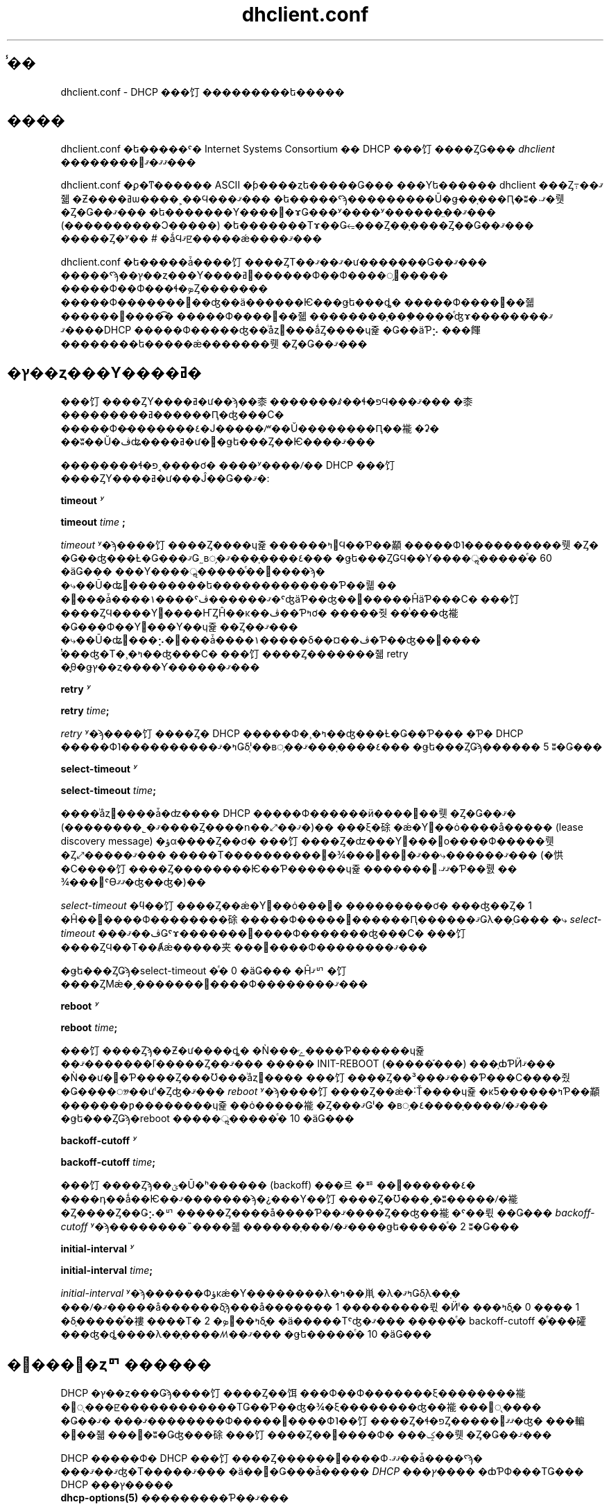 .\"	$NetBSD: dhclient.conf.5,v 1.2.6.1 2024/02/29 11:39:19 martin Exp $
.\"
.\"	Id: dhclient.conf.5,v 1.4 2009/11/24 02:06:56 sar Exp 
.\"
.\" Copyright (C) 2004-2022 Internet Systems Consortium, Inc. ("ISC")
.\" Copyright (c) 1996-2003 by Internet Software Consortium
.\"
.\" Permission to use, copy, modify, and distribute this software for any
.\" purpose with or without fee is hereby granted, provided that the above
.\" copyright notice and this permission notice appear in all copies.
.\"
.\" THE SOFTWARE IS PROVIDED "AS IS" AND ISC DISCLAIMS ALL WARRANTIES
.\" WITH REGARD TO THIS SOFTWARE INCLUDING ALL IMPLIED WARRANTIES OF
.\" MERCHANTABILITY AND FITNESS.  IN NO EVENT SHALL ISC BE LIABLE FOR
.\" ANY SPECIAL, DIRECT, INDIRECT, OR CONSEQUENTIAL DAMAGES OR ANY DAMAGES
.\" WHATSOEVER RESULTING FROM LOSS OF USE, DATA OR PROFITS, WHETHER IN AN
.\" ACTION OF CONTRACT, NEGLIGENCE OR OTHER TORTIOUS ACTION, ARISING OUT
.\" OF OR IN CONNECTION WITH THE USE OR PERFORMANCE OF THIS SOFTWARE.
.\"
.\"   Internet Systems Consortium, Inc.
.\"   PO Box 360
.\"   Newmarket, NH 03857 USA
.\"   <info@isc.org>
.\"   https://www.isc.org/
.\"
.\" %FreeBSD: src/contrib/isc-dhcp/client/dhclient.conf.5,v 1.7.2.1 2002/04/11 10:16:46 murray Exp %
.\" $FreeBSD: doc/ja_JP.eucJP/man/man5/dhclient.conf.5,v 1.6 2002/05/03 03:23:30 horikawa Exp $
.\" WORD: lease		�꡼��(���ɥ쥹����Ϳ)[dhclient.conf.5]
.\" WORD: lease discovery request	�꡼��ȯ���׵�[dhclient.conf.5]
.\" WORD: offer		(�꡼���󶡤�)�����С��󶡿�����[dhclient.conf.5]
.TH dhclient.conf 5
.SH ̾��
dhclient.conf - DHCP ���饤���������ե�����
.SH ����
dhclient.conf �ե�����ˤ�
Internet Systems Consortium �� DHCP ���饤����ȤǤ���
.IR dhclient
��������󤬴ޤޤ�ޤ���
.PP
dhclient.conf �ϼ�ͳ������ ASCII �ƥ����ȥե�����Ǥ���
���Υե������ dhclient ���Ȥ߹��ޤ줿�Ƶ����ߥѡ����˲��Ϥ���ޤ���
�ե�����ˤϡ���������Ū�ǥ��֤���Ԥ�;ʬ�˴ޤ�뤳�Ȥ�Ǥ��ޤ���
�ե�������Υ�����ɤǤ���ʸ����ʸ������̤��ޤ���
(����������Ͻ�����) �ե�������Τɤ��Ǥ⥳���Ȥ��֤����Ȥ��Ǥ��ޤ���
�����Ȥ�ʸ�� # �ǻϤޤꡢ�����ǽ����ޤ���
.PP
dhclient.conf �ե�����ǡ����饤����ȤΤ��ޤ��ޤ�ư�������Ǥ��ޤ���
�����ˤϡ��ץ��ȥ���Υ����ߥ󥰡������Ф��Ф����׵᤹�����
�����Ф��Ф���ɬ�ܤȤ�������
�����Ф�������󶡤��ʤ��ä������Ѥ���ǥե���ȡ�
�����Ф����󶡤��줿������񤭤����͡�
�����Ф����󶡤��줿��������֤���֤����ͤʤɤ�����ޤ���
�ޤ���DHCP �����Ф�����ʤ��ͥåȥ���ǻȤ����ɥ쥹�Ǥ��äƤ⡢
���餫��������ե�����ǽ�������뤳�Ȥ�Ǥ��ޤ���
.SH �ץ��ȥ���Υ����ߥ�
���饤����ȤΥ����ߥ�ư��ϡ��桼�������ꤹ��ɬ�פϤ���ޤ���
�桼���������ߥ������Ԥ�ʤ���С�
�����Ф�̵�������٤�Ϳ�����ꤻ��Ŭ��������Ԥ��褦�ʡ�
��ʬ��Ŭ�ڤʥ����ߥ�ư��ǥե���Ȥ��Ѥ����ޤ���
.PP
��������ɬ�פ˱����ơ�
����ʸ����ꤷ�� DHCP ���饤����ȤΥ����ߥ�ư���Ĵ��Ǥ��ޤ�:
.PP
.B timeout
.I ʸ
.PP
.B timeout
.I time
.B ;
.PP
.I timeout
ʸ�ϡ����饤����Ȥ����ɥ쥹������ߤ򳫻Ϥ��Ƥ��顢
�����Ф˥����������뤳�Ȥ�
�Ǥ��ʤ���Ƚ�Ǥ���ޤǤ˷в᤹�٤����֤���ޤ���
�ǥե���ȤǤϤ��Υ����ॢ�����ͤ� 60 �äǤ���
���Υ����ॢ�����ͤ��᤮����ϡ�
�⤷��Ū�ʥ꡼��������ե�������������Ƥ��뤫��
�꡼���ǡ����١����ˤޤ������ڤ�ˤʤäƤ��ʤ��꡼�����ĤäƤ���С�
���饤����ȤϤ����Υ꡼����ҤȤĤ��ĸ��ڤ��Ƥߤơ�
�����줫��ͭ���ʤ褦�Ǥ���Ф��Υ꡼���Υ��ɥ쥹��Ȥ��ޤ���
�⤷��Ū�ʥ꡼���⡢�꡼���ǡ����١�����δ��¤��ڤ�Ƥ��ʤ��꡼����
ͭ���ʤ�Τ�¸�ߤ��ʤ���С�
���饤����Ȥ�������줿 retry �ֳ֤θ�ǥץ��ȥ����Ƴ������ޤ���
.PP
.B retry
.I ʸ
.PP
 \fBretry \fItime\fR\fB;\fR
.PP
.I retry
ʸ�ϡ����饤����Ȥ� DHCP �����Ф�¸�ߤ��ʤ���Ƚ�Ǥ��Ƥ���
�Ƥ� DHCP �����Ф˥����������ߤ�ޤǤδ֤ˡ��в᤹��٤����֤���ޤ���
�ǥե���ȤǤϡ������ 5 ʬ�Ǥ���
.PP
.B select-timeout
.I ʸ
.PP
 \fBselect-timeout \fItime\fR\fB;\fR
.PP
����ͥåȥ����ǡ�ʣ���� DHCP �����Ф������ӥ����󶡤��뤳�Ȥ�Ǥ��ޤ�
(��������˾�ޤ����Ȥ����ո��⤢��ޤ�)��
���ξ�硢�ǽ�Υ꡼��ȯ����å����� (lease discovery message)
�ؤα����Ȥ��ơ�
���饤����Ȥ�ʣ���Υ꡼���󶡤ο����Ф�����뤳�Ȥ⤢�����ޤ���
�����Τ����������󶡤�¾���󶡤��⹥�ޤ������⤷��ޤ���
(�㤨�С����饤����Ȥ��������Ѥ��Ƥ������ɥ쥹�������󶡤˴ޤޤ�Ƥ��뤬��
¾���󶡤ˤϴޤޤ�ʤ��ʤ�)��
.PP
.I select-timeout
�ϥ��饤����Ȥ��ǽ�Υ꡼��ȯ���׵�
���������ơ�
���ʤ��Ȥ� 1 �Ĥ��󶡿����Ф��������硢
�����Ф�����󶡿������Ԥ������ޤǤλ��֤Ǥ���
�⤷
.I select-timeout
���ڤ��ޤǤˤɤ�������󶡿����Ф�������ʤ���С�
���饤����ȤϤ��Τ��Ⱥǽ�����夹���󶡿����Ф��������ޤ���
.PP
�ǥե���ȤǤϡ�select-timeout �ͤ� 0 �äǤ���
�Ĥޤꥯ�饤����ȤϺǽ�˼�������󶡿����Ф��������ޤ���
.PP
.B reboot
.I ʸ
.PP
 \fBreboot \fItime\fR\fB;\fR
.PP
���饤����Ȥϡ��Ƶ�ư����ȡ�
�Ǹ���ݻ����Ƥ������ɥ쥹��ޤ�������ľ�����Ȥ��ޤ���
����� INIT-REBOOT (�����֡���) ���֤ȸƤӤޤ���
�Ǹ��ư��Ƥ����Ȥ���Ʊ���ͥåȥ����
���饤����Ȥ��ޤ���³���Ƥ���С����줬�Ǥ����ᤤ��ưˡ�Ȥʤ�ޤ���
.I reboot
ʸ�ϡ����饤����Ȥ��ǽ�˸Ť����ɥ쥹�κƼ������ߤƤ��顢
�������ƿ��������ɥ쥹��ȯ�����褦�Ȥ���ޤǤˡ�
�в᤹�٤����֤����ꤷ�ޤ���
�ǥե���ȤǤϡ�reboot �����ॢ�����ͤ� 10 �äǤ���
.PP
.B backoff-cutoff
.I ʸ
.PP
 \fBbackoff-cutoff \fItime\fR\fB;\fR
.PP
���饤����Ȥϡ��ؿ�Ū�ʰ������ (backoff) ���르�ꥺ��򡢤������٤�
����դ��ǻ��Ѥ��ޤ�������ϡ�¿���Υ��饤����Ȥ�Ʊ���˼�ʬ�����ꤷ�褦
�Ȥ����Ȥ��Ǥ⡢�ꥯ�����Ȥ����å����Ƥ��ޤ����Ȥ��ʤ��褦�ˤ��뤿��Ǥ���
.I backoff-cutoff
ʸ�ϡ��������˵����줿������֤���ꤷ�ޤ����ǥե�����ͤ� 2 ʬ�Ǥ���
.PP
.B initial-interval
.I ʸ
.PP
 \fBinitial-interval \fItime\fR\fB;\fR
.PP
.I initial-interval
ʸ�ϡ������Фؤκǽ�Υ��������λ�ߤ��鼡�λ�ߤޤǤδ֤λ��֤�
���ꤷ�ޤ�����å������δֳ֤ϡ���å������� 1 ���������뤿�Ӥˡ�
���ߤδֳ֤� 0 ���� 1 �δ֤�����ͤ�褸����Τ� 2 �ܤ򡢸��ߤδֳ֤�
�ä�����Τˤʤ�ޤ���
�����ͤ� backoff-cutoff �ͤ���礭���ʤ�ȡ����λ��֤����ꤵ��ޤ���
�ǥե�����ͤ� 10 �äǤ���
.SH �꡼���׵�ȥꥯ������
DHCP �ץ��ȥ���Ǥϡ����饤����Ȥ��饵���Ф��Ф�������ξ��������褦
�׵ᤷ���ꡢ������������ΤǤ��Ƥ��ʤ�¾�ξ��������ʤ��褦���׵ᤷ����
�Ǥ��ޤ���
�ޤ��������Ф�����󶡿����Ф˥��饤����Ȥ�ɬ�פȤ�����󤬴ޤޤ�ʤ�
���䡢�󶡤��줿���󤬽�ʬ�Ǥʤ���硢���饤����Ȥ��󶡿����Ф�
���ݤ��뤳�Ȥ�Ǥ��ޤ���
.PP
DHCP �����Ф� DHCP ���饤����Ȥ������󶡿����Ф˴ޤޤ��ǡ����ˤϡ�
���ޤ��ޤʤ�Τ�����ޤ���
�ä��׵�Ǥ���ǡ����� \fIDHCP ���ץ����\fR �ȸƤФ���ΤǤ���
DHCP ���ץ�����
 \fBdhcp-options(5)\fR
���������Ƥ��ޤ���
.PP
.B request
.I ʸ
.PP
 \fBrequest [ \fIoption\fR ] [\fB,\fI ... \fIoption\fR ]\fB;\fR
.PP
request ʸ����ꤹ�뤳�Ȥǡ����饤����Ȥϡ������Ф��Ф�������
���饤����Ȥ˱�������ʤ�С����ꤷ�����ץ������ͤ�����褦
�׵᤹��褦�ˤʤ�ޤ���
request ʸ�ˤϥ��ץ����̾��������ꤷ�����ץ����ѥ�᡼���ϻ��ꤷ�ޤ���
�ǥե���ȤǤ� DHCP ���饤����Ȥ�
subnet-mask, broadcast-address, time-offset, routers,
domain-name, domain-name-servers, host-name
���ץ������׵ᤷ�ޤ���
.PP
���ˤ�äƤ��׵�ꥹ�Ȥ���������ʤ����Ȥ�˾�ޤ������Ȥ⤢��ޤ���
�������뤿��ˤϡ�ñ��˥ѥ�᡼������ꤷ�ʤ� request ʸ��񤤤Ʋ�����:
.PP
.nf
	request;
.fi
.PP
.B require
.I ʸ
.PP
 \fBrequire [ \fIoption\fR ] [\fB,\fI ... \fIoption ]\fB;\fR
.PP
require ʸ�ˤϡ������󶡿����Ф򥯥饤����Ȥ���������뤿���
�����Ф�����٤����ץ�������󤷤ޤ���
��󤵤줿���ץ���󤹤٤Ƥ�ޤޤʤ��󶡿����Ф�̵�뤵��ޤ���
.PP
.B send
.I ʸ
.PP
 \fBsend { [ \fIoption declaration\fR ]
[\fB,\fI ... \fIoption declaration\fR ]\fB}\fR
.PP
send ʸ����ꤹ�뤳�Ȥǡ����饤����Ȥϡ�
���ꤷ�����ץ�������ꤷ���ͤǥ����Ф���������褦�ˤʤ�ޤ���
�����ǻ���Ǥ��륪�ץ����ϡ�
\fBdhcp-options(5)\fR ����������Ƥ��륪�ץ����������٤ƤǤ���
DHCP �ץ��ȥ���Ǿ�������륪�ץ�����
�����˻��ꤹ��٤��ǤϤ���ޤ���â����
\fBrequested-lease-time\fR ���ץ�����ǥե���ȤΥ꡼������ (2 ����)
�ʳ����ͤǻ��ꤹ�뤳�ȤϤǤ��ޤ�������ʸ��Ȥ�¾�ξ��Ȥ������餫��
��Τϡ���ʬ���̤μ���Υ��饤����ȤȤ���̤Ǥ���褦��
����򡢥����Ф��Ф�����������Ǥ���
.SH ưŪ DNS
���ߡ��꡼�����������줿�ݤ� DNS �ι�����Ԥ�����Ρ�
���˸���Ū�ʥ��ݡ��Ȥ����饤����Ȥˤ���ޤ���
����ϥץ��ȥ�����Ū�ʤ�ΤǤ��ꡢ
�����餯���ʤ����פäƤ���褦�ˤ�ư���ޤ���
�⤷�����ʤ��������ˤ⼫ʬ�ΤȤ����� DNS �����Фδ����ԤǤ���Ȥ����ʤ顢
���ξ��˸¤äƤ�ư���ޤ����ȤƤ⤢�ꤽ���ˤʤ����ȤǤ�����
.PP
�����ư����뤿��ˤϡ�DHCP �����Ф����
���ȥ�������������ɬ�פ�����ޤ� (�ܺ٤� \fBdhcpd.conf\fR(5) �򻲾�)��
�ޤ������Τ褦�˥��饤����Ȥ� fqdn ���ץ��������ꤹ��ɬ�פ�����ޤ�:
.PP
.nf
  send fqdn.fqdn "grosse.example.com.";
  send fqdn.encoded on;
  send fqdn.server-update off;
.fi
.PP
\fIfqdn.fqdn\fR ���ץ����� \fBɬ��\fR �����ʥɥᥤ��̾�Ǥʤ���Фʤ�ޤ���
�������륾������Ф��륾����ʸ�� \fBɬ��\fR ������ʤ���Фʤ�ޤ���
\fIfqdn.encoded\fR ���ץ����ϡ����Ѥ��Ƥ��� DHCP �����Фˤ�äƤϡ�
\fIon\fR �� \fIoff\fR �����ꤹ��ɬ�פ����뤫�⤷��ޤ���
.PP
.B no-client-updates
.I ʸ
.PP
 \fBno-client-updates [ \fIflag\fR ] \fB;\fR
.PP
DHCP ���饤����Ȥ�ľ�� DNS �ι�����Ԥ����⡢
DHCP ���饤����ȥ�����ץ� (\fBdhclient-script(8)\fR ����) �����
DNS �ι�����Ԥ��������
(�㤨�С�DHCP ���饤����Ȥ�ľ�ܥ��ݡ��Ȥ��Ƥ��ʤ�
SIG(0) ǧ�ڤ���Ѥ��������)
�ˤϡ�\fBno-client-updates\fR ʸ��Ȥäơ�������Ԥ�ʤ��褦��
���饤����Ȥ˶����뤳�Ȥ��Ǥ��ޤ���
DHCP ���饤����Ȥ��������뤳�Ȥ�˾�ޤʤ����� \fIflag\fR �� \fBtrue\fR �ˤ���
�������뤳�Ȥ�˾����� \fIflag\fR �� \fBfalse\fR �ˤ��뤳�Ȥˤʤ�ޤ���
�ǥե���ȤǤ� DHCP ���饤����Ȥ� DNS �ι�����Ԥ��ޤ���
.PP
.SH ���ץ���󽤾���
���Υ��饤����ȤˤȤäƼºݤˤ�Ŭ�ڤǤʤ�
���ץ����ǡ����������ä��ꡢɬ�פʾ����������ʤ��ä���
������ǡ����ġ������ξ�������Ѳ�ǽ�ʥǥե���Ȥ��ͤ�
���饤�����¦��¸�ߤ����礬����ޤ���
�ޤ������Ѳ�ǽ�ǤϤ��뤬��������ξ�����䤦ɬ�פΤ�������
���饤����Ȥ������Ȥ���⤢��ޤ���
�����������򰷤�����ˡ�
�����Ĥ��Υ��ץ���󽤾��Ҥ����ѤǤ��ޤ���
.PP
.B default
.I ʸ
.PP
 \fBdefault [ \fIoption declaration\fR ] \fB;\fR
.PP
���륪�ץ����ˤĤ��ơ�
�����Ф����󶡤�����ͤ򥯥饤����Ȥ��Ȥ�ʤ���Фʤ�ʤ�����
�⤷�����Ф����ͤ��󶡤���ʤ����
���餫�Υǥե�����ͤ�Ȥ�ɬ�פ������硢
�������ͤ�
.B default
ʸ��������뤳�Ȥ��Ǥ��ޤ���
.PP
.B supersede
.I ʸ
.PP
 \fBsupersede [ \fIoption declaration\fR ] \fB;\fR
.PP
���륪�ץ����ˤĤ��ơ�
�ɤΤ褦���ͤ������Ф����󶡤���Ƥ⡢
��˥�����������ꤵ�줿�ͤ�Ȥ�ʤ���Фʤ�ʤ���硢
�������ͤ�
.B supersede
ʸ��������뤳�Ȥ��Ǥ��ޤ���
.PP
.B prepend
.I ʸ
.PP
 \fBprepend [ \fIoption declaration\fR ] \fB;\fR
.PP
���륪�ץ����ν���ˤĤ��ơ��ޤ��桼�����󶡤����ͤ�Ȥ���
���μ��˥����Ф����󶡤��줿�ͤ�����Ф����Ȥ���硢
�������ͤ�
.B prepend
ʸ��������뤳�Ȥ��Ǥ��ޤ���
.B prepend
ʸ��ʣ�����ͤ��뤳�ȤΤǤ��륪�ץ����ˤΤ��Ѥ��뤳�Ȥ��Ǥ��ޤ���
��������϶���������ΤǤϤ���ޤ��󤬡�
�����̵�뤷����硢�ɤΤ褦�ʵ�ư�ˤʤ뤫��ͽ�ۤǤ��ޤ���
.PP
.B append
.I ʸ
.PP
 \fBappend [ \fIoption declaration\fR ] \fB;\fR
.PP
���륪�ץ����ν���ˤĤ��ơ��ޤ������Ф����󶡤��줿�ͤ�Ȥ���
���μ��˥桼�����󶡤����ͤ�����Ф����Ȥ���硢
�������ͤ�
.B append
ʸ��������뤳�Ȥ��Ǥ��ޤ���
.B append
ʸ��ʣ�����ͤ��뤳�ȤΤǤ��륪�ץ����ˤΤ��Ѥ��뤳�Ȥ��Ǥ��ޤ���
��������϶���������ΤǤϤ���ޤ��󤬡�
�⤷��ȿ�����ͽ���Ǥ��ʤ���̤Ȥʤ�ޤ���
.SH �꡼�����
.PP
.B lease
.I ���
.PP
 \fBlease {\fR \fIlease-declaration\fR [ ... \fIlease-declaration ] \fB}\fR
.PP
������� (\fB�ץ��ȥ���Υ����ߥ�\fR ����) �θ塢DHCP ���饤����Ȥ�
�����ФؤΥ��������������������ˤʤ���Ƚ�Ǥ����礬����ޤ���
���λ����ǡ����饤����Ȥϼ�ʬ�����äƤ��롢�Ť��꡼���Υǡ����١�����
���ơ������ڤ�ˤʤäƤ��ʤ��꡼������Ĵ�١������˵󤬤äƤ���
�롼���� ping ��Ԥäơ����줬���Ѳ�ǽ�ʥ꡼�����ɤ�����Ĵ�٤ޤ���
DHCP �����ӥ��� BOOTP �����ӥ���¸�ߤ��ʤ��ͥåȥ���Τ���ˡ�
1 �İʾ�� \fI����\fR �꡼���򥯥饤���������ե������������Ƥ����ơ�
���饤����Ȥ����ɥ쥹��ưŪ������Ǥ���褦�ˤ��뤳�Ȥ�Ǥ��ޤ���
�����
.B lease
ʸ�ǹԤ��ޤ���
.PP
����: lease ʸ�ϡ�DHCP �����Ф��������ä��꡼����Ͽ���뤿��ˡ�
dhclient.leases �ե�����Ǥ�Ȥ��ޤ���
�ʲ�����������꡼���ѤΥ��󥿥å����ˤ�
dhclient.leases �ե�����ǤΤ�ɬ�פʤ�Τ⤢��ޤ���
���������ʤ�Τˤ��뤿�ᡢ���Τ褦�ʥ��󥿥å����⤳���ǵ��Ҥ��ޤ���
.PP
lease ʸ�ϡ��꡼��������ɡ������̡�1 �İʾ�Υ꡼�����ʸ��
�����̤�³������Τǹ�������ޤ���
�꡼������Ȥ��ơ����Τ�Τ���ǽ�Ǥ�:
.PP
 \fBbootp;\fR
.PP
.B bootp
ʸ�ϡ��꡼���� DHCP �ץ��ȥ���ǤϤʤ���
BOOTP �ץ��ȥ�����Ѥ��Ƽ������줿���Ȥ򼨤��ޤ���
����ʸ�򥯥饤���������ե�����˻��ꤹ��ɬ�פ���������ޤ���
���饤����ȤϤ��ι�ʸ��꡼���ǡ����١����ե�������ǻȤ��ޤ���
.PP
 \fBinterface\fR \fB"\fR\fIstring\fR\fB";\fR
.PP
.B interface
�꡼��ʸ�ϡ����Υ꡼����ͭ���Ȥ��륤�󥿥ե������򼨤��ޤ���
���줬���ꤵ��Ƥ����硢���Υ꡼���ϡ����ꤵ�줿���󥿥ե�����
��ǤΤ߻��Ѥ���ޤ���
�����Ф���꡼���������ä��Ȥ���
���饤����ȤϾ�ˤ��Υ꡼���������ä����󥿥ե������ֹ��Ͽ���ޤ���
dhclient.conf �ե�����ǻ����˥꡼����������Ƥ����硢�׵ᤵ��Ƥʤ�
�ΤǤ��������Υ꡼���ǥ��󥿥ե������⤢�碌�ƻ��ꤷ�ʤ����
�ʤ�ޤ���
.PP
 \fBfixed-address\fR \fIip-address\fR\fB;\fR
.PP
.B fixed-address
ʸ������Υ꡼���� IP ���ɥ쥹����ꤹ��ݤ˻Ȥ��ޤ���
����Ϥ��٤Ƥ� lease ʸ��ɬ�פǤ���
IP ���ɥ쥹�� (12.34.56.78 �Τ褦��) �ɥå��դ� 4 ���ȷ�����
���ꤷ�ʤ���Фʤ�ޤ���
.PP
 \fBfilename "\fR\fIstring\fR\fB";\fR
.PP
.B filename
ʸ�ϻ��Ѥ���֡��ȥե�����̾����ꤷ�ޤ���
�����ɸ��Ū�ʥ��饤��������ꥹ����ץȤǤϻȤ��ޤ��󤬡�
�����δ������������ˤ����˴ޤ�Ƥ���ޤ���
.PP
 \fBserver-name "\fR\fIstring\fR\fB";\fR
.PP
.B server-name
ʸ�ϻ��Ѥ���֡��ȥ�����̾����ꤷ�ޤ���
�����ɸ��Ū�ʥ��饤��������ꥹ����ץȤǤϻȤ��ޤ���
.PP
 \fBoption\fR \fIoption-declaration\fR\fB;\fR
.PP
.B option
ʸ�ϡ������Ф����󶡤���륪�ץ������ͤ���ꤹ��Τ˻Ȥ��ޤ���
���뤤�ϡ�dhclient.conf �ǻ�������꡼�����������Ƥ�����ˤϡ�
���λ�������꡼�����Ȥ���ݤ˥��饤��������ꥹ����ץȤǻ��Ѥ���
�ߤ����ͤ���ꤷ�ޤ���
.PP
 \fBscript "\fIscript-name\fB";\fR
.PP
.B script
ʸ�� dhcp ���饤��������ꥹ����ץȤΥѥ�̾����ꤹ��Τ˻Ȥ��ޤ���
���Υ�����ץȤϡ����ɥ쥹���׵ᤷ���ꡢ�������󶡤��줿���ɥ쥹��
����ꡢ
�꡼����������Ƥ��饤�󥿥ե������κǽ������Ԥä��ꤹ�����ˡ�
dhcp ���饤����Ȥ��ƥ��󥿥ե������ν�������Ԥ��Τ˻Ȥ��ޤ���
�꡼���������Ǥ��ʤ��ä����ˤϡ�
��������꡼����¸�ߤ����硢����������ˤ��Υ�����ץȤ��Ȥ��ޤ���
�ޤ���ͭ���ʥ꡼�����ҤȤĤ������ʤ��ä����Ǥ⡢���Υ�����ץȤϡ�
1 ��ϸƤӽФ���ޤ���
���ܤ����ϡ�
.B dhclient-script(8)
�򻲾Ȥ��Ƥ���������
.PP
 \fBvendor option space "\fIname\fB";\fR
.PP
.B vendor option space
ʸ�ϡ�vendor-encapsulate-options ���ץ��������������硢
���沽�ˤɤΥ��ץ������֤���Ѥ���٤�������ꤹ�뤿��˻��Ѥ���ޤ���
�����Ф���Υ٥�����ץ���������Υ��饹���׵᤹�뤿��ˡ�
\fIdhcp-vendor-identifier\fR ����Ѥ��뤳�Ȥ��Ǥ��ޤ���
�ܺ٤�
.B dhcp-options(5)
�򻲾Ȥ��Ƥ���������
.PP
 \fBmedium "\fImedia setup\fB";\fR
.PP
.B medium
ʸ�ϡ���³����Ƥ���ͥåȥ���Υ����פ�ͥåȥ�����󥿥ե�������
��ưŪ��Ƚ�ǤǤ��ʤ��褦�ʥ����ƥ�ǻȤ����Ȥ��Ǥ��ޤ���
ʸ���� media setup �ϥ����ƥ��¸�Υѥ�᡼���ǡ�
���󥿥ե�����������κݤ� dhcp ���饤��������ꥹ����ץȤ��Ϥ���ޤ���
Unix ����� Unix ���Υ����ƥ�Ǥϡ�
���ΰ����ϥ��󥿥ե����������ꤹ��Ȥ��� ifconfig ���ޥ�ɥ饤���
�Ϥ���ޤ���
.PP
�꡼�������뤿��˥��󥿥ե����������ꤹ��
�ݤˡ�dhcp ���饤����Ȥ���ǥ��������� (
.B media
ʸ�򻲾�) ����Ѥ����硢dhcp ���饤����Ȥϡ����Υѥ�᡼����
��ưŪ��������ޤ����ͥåȥ�����󥿥ե���������ǥ��������פ�
�����ɬ�פȤ������ (������˸¤�)������ʸ���������꡼����
���Ѥ��ʤ���Фʤ�ޤ���
.PP
 \fBrenew\fR \fIdate\fB;\fR
.PP
 \fBrebind\fR \fIdate\fB;\fR
.PP
 \fBexpire\fR \fIdate\fB;\fR
.PP
\fBrenew\fR ʸ�ϡ����߻�����Υ꡼���򹹿� (renew) ���뤿��ˡ�
dhcp ���饤����Ȥ�������Υ꡼�����󶡤��Ƥ��줿�����ФؤΥ���������
��ߤ򳫻Ϥ��ʤ���Фʤ�ʤ�������������ޤ���\fBrebind\fR ʸ�ϡ�
�꡼���򹹿����뤿��ˡ�dhcp ���饤����Ȥ� \fI�����줫��\fR dhcp
�����ФؤΥ��������λ�ߤ򳫻Ϥ��ʤ���Фʤ�ʤ�������������ޤ���
\fBexpire\fR ʸ�ϡ��꡼���ι����Τ���˥����Ф˥��������Ǥ��ʤ��ä���硢
dhcp ���饤����Ȥ����Υ꡼���λ��Ѥ���ߤ��ʤ���Фʤ�ʤ�������
������ޤ���
.PP
����������ϡ�DHCP ���饤����Ȥ������꡼����Ǥϼ�ưŪ�����ꤵ��ޤ���
��������꡼���Τ�����DHCP ���饤����Ȥ�ͭ�����¤��᤮����Τ���Ѥ���
�ߤ����ʤ���Τ���Ǥϡ���������������ꤷ�Ƥ���ɬ�פ�����ޤ���
.PP
date �ϰʲ��Τ褦�˻��ꤷ�ޤ���
.PP
 \fI<weekday> <year>\fB/\fI<month>\fB/\fI<day>
<hour>\fB:\fI<minute>\fB:\fI<second>\fR
.PP
weekday �ϡ��ʹ֤����ƥ꡼�����¤�狼��䤹�����뤿���¸�ߤ��ޤ���
����ϡ�0 ���� 6 �ޤǤο����ǻ��ꤷ�ޤ���0 ���������Ǥ���year ������
���ߤǻ��ꤷ�ޤ����Ǥ����顢������Ĺ���꡼�����̤ˤ���ȡ�ɬ�� 4 ���
�ʤ�Ϥ��Ǥ���month �� 1 (1 ���ɽ���ޤ�) ����Ϥޤ�����ǻ��ꤷ�ޤ���
day ��Ʊ�ͤ� 1 ����Ϥޤ� (��ˤ�����) ���Ȥ��ƻ��ꤷ�ޤ���hour �ϡ�
0 ���� 23 �δ֤ο����Ǥ���minute �� second �ϤȤ�� 0 ���� 59 �δ֤�
��������ꤷ�ޤ���
.SH �����ꥢ�����
 \fBalias { \fI declarations ... \fB}\fR
.PP
DHCP ���饤����Ȥ� TCP/IP �����ߥ� (roaming) �ץ��ȥ����¹Ԥ���
�����硢DHCP ���Ѥ���������꡼�������Ǥʤ���������������줿
IP �����ꥢ���⡢��ʬ�����Ѥ��륤�󥿥ե����������ꤹ��ɬ�פ�����
��礬����ޤ���Internet Systems Consortium �� DHCP ���饤����Ȥϡ�
���ꥢ�ɥ쥹ľ�ܻ���Υ����ߥ󥰤򥵥ݡ��Ȥ��Ƥ��ޤ��󤬡����μ�μ¸�
���Ǥ���褦�ˡ����� dhcp ���饤����Ȥϡ�
.B alias
�����Ȥä� IP �����ꥢ�������ꤹ������ϤǤ��Ƥ��ޤ���
.PP
alias ����� lease ����˻��Ƥ��ޤ���â����ɸ���
���饤��������ꥹ����ץȤǤϡ�subnet-mask ���ץ����ʳ���
���ץ����ȡ��Ƽ�ͭ������ (expiry times) ��̵�뤵��������ۤʤ�ޤ���
���̤� alias ����Ǥϡ� interface �����IP �����ꥢ���Τ����
���ꥢ�ɥ쥹�����subnet-mask ���ץ�����ޤߤޤ���alias ����ˤ�
medium ʸ�Ϸ褷�ƴޤޤ�ƤϤʤ�ޤ���
.SH ����¾�����
 \fBreject \fIip-address\fB;\fR
.PP
.B reject
ʸ�ˤ�ꡢDHCP ���饤����Ȥϻ��ꤷ�����ɥ쥹�򥵡��м��̻ҤȤ��ƻ��Ѥ���
�����Ф�����󶡿����Ф���ݤ���褦�ˤʤ�ޤ���ɸ��˽�򤷤ʤ� dhcp
�����Ф������ְ㤨�Ƥ��� dhcp �����Фˤ�äƥ��饤����Ȥ����ꤵ��ʤ�
�褦�ˤ��뤿��ˡ�����ʸ����Ѥ��뤳�Ȥ��Ǥ��ޤ����������ʤ��顢�����
�Ǹ�����Ȥ���٤��Ǥ����������Ω������ä� DHCP �����Ф��ɤ�������
�����ľ�������褤�Ǥ���
.PP
 \fBinterface "\fIname\fB" { \fIdeclarations ... \fB }
.PP
ʣ���Υͥåȥ�����󥿥ե���������ĥ��饤����Ȥξ�硢DHCP ��
���ꤵ��륤�󥿥ե������ˤ�äưۤʤ�ư��򤵤���ɬ�פ������礬
����ޤ���lease ����� alias �����������٤ƤΥ����ߥ󥰥ѥ�᡼��
�������interface ����ǰϤळ�Ȥ��Ǥ��ޤ������ξ�硢�Ϥޤ줿
�ѥ�᡼���ϻ��ꤷ��̾���˹��פ��륤�󥿥ե������ˤΤ�Ŭ�Ѥ���ޤ���
interface ���������ʤ����󥿥ե������ϡ����٤Ƥ� interface �����
��¦��������줿�ѥ�᡼�����⤷���ϥǥե���Ȥ����꤬Ŭ�Ѥ���ޤ���
.PP
 \fBpseudo "\fIname\fR" "\fIreal-name\fB" { \fIdeclarations ... \fB }
.PP
�����ˤ�äƤϲ��ۥ��󥿥ե��������������
DHCP ���饤����Ȥ����Υ��󥿥ե������Τ����������������褦�ˤ����
�����ˤʤ����ޤ���
�̾� DHCP ���饤����Ȥ����ݡ��Ȥ��Ƥ���ƥ��󥿥ե������ϡ�
���Υ꡼����������������뤿��ˡ�
DHCP ���饤����Ȥξ��ֵ�����¹Ԥ��Ƥ��ޤ���
���ۥ��󥿥ե������ϡ�\fIreal-name\fR ��̾�դ���줿���󥿥ե��������
��Ư���Ƥ��롢�ޤ������⤦��Ĥξ��ֵ����Ǥ���
���ε�ǽ����Ѥ����硢
���ۥ��󥿥ե������ȼºݤΥ��󥿥ե�������ξ�����Ф���
���饤����ȼ��̻Ҥ��󶡤��ʤ���Фʤ�ޤ���
�ޤ������Ѥ����� IP ���ɥ쥹���Ф��벾�ۥ��󥿥ե������Ѥ�
ʬΥ���줿���饤����ȥ�����ץȤ��󶡤��ʤ���Фʤ�ޤ���
�㤨�м��Τ褦�ˤʤ�ޤ�:
.PP
.nf
	interface "ep0" {
		send dhcp-client-identifier "my-client-ep0";
	}
	pseudo "secondary" "ep0" {
		send dhcp-client-identifier "my-client-ep0-secondary";
		script "/etc/dhclient-secondary";
	}
.fi
.PP
���ۥ��󥿥ե������Τ���Υ��饤����ȥ�����ץȤ�
���󥿥ե�������ͭ���ˤ�����̵���ˤ����ꤹ������򤹤�٤��ǤϤ���ޤ���
�äˡ��꡼���γ����乹���ξ��֡������ƥ꡼���δ����ڤ�ξ��֤�
��갷������ˤϡ����Τ��Ȥ�ɬ�פǤ���
�ܺ٤� \fBdhclient-script(8)\fR �򻲾Ȥ��Ʋ�������
.PP
 \fBmedia "\fImedia setup\fB"\fI [ \fB, "\fImedia setup\fB", \fI... ]\fB;\fR
.PP
.B media
ʸ�ϡ�IP ���ɥ쥹������˻��Ѥ���ߤ��롢��ǥ�������ѥ�᡼���� 1 ��
�ʾ�������ޤ���dhcp ���饤����Ȥϡ��ꥹ����γ� media setup ʸ�����
�缡���Ѥ������륤�󥿥ե������򤽤�����ꤷ���֡��Ȥ��ߤޤ���
���ܤʤ�м��� media setup ʸ�������Ѥ��ޤ�������ʸ�ϡ�
��ǥ��������פ򸡽Ф���ǽ�Ϥ�����ʤ��ͥåȥ�����󥿥ե�������
�Ф������ѤǤ��ޤ��������ФؤΥꥯ�����Ȥ��Ǥ���������������
�ʤ�С��ɤΤ褦�ʥ�ǥ��������פǤ⤿�֤������Ǥ� (�ݾڤϤ��ޤ���)��
.PP
media setup �ϥ��ɥ쥹�����ν���ե����� (DHCPDISCOVER �ѥ��åȤ�
DHCPOFFER �ѥ��å�)�ǤΤ߻��Ѥ���ޤ����ҤȤ��ӥ��ɥ쥹�����������ȡ�
dhcp ���饤����ȤϤ��Υ��ɥ쥹��꡼���ǡ����١����˵�Ͽ����
���Υ��ɥ쥹������ݤ��Ѥ�����ǥ��������פ�Ͽ���ޤ������饤����Ȥ�
�꡼���򹹿����褦�Ȥ���ݤˤϾ�ˡ������Ʊ����ǥ��������פ���Ѥ��ޤ���
�꡼��������ڤ�ˤ��ƤϤ���ơ����饤����Ȥϥ�ǥ��������פ��˻
���֤����ޤ���
.\"X .SH SAMPLE ... man-jp ɸ��Ϥʤ���ä��ä�
.SH ������
�ʲ�������ե�����ϡ�NetBSD 1.3 ��¹Ԥ��뤢���åץȥåץޥ����
���Ѥ���Ƥ����ΤǤ������Υޥ���ϡ�IP �����ꥢ���Ȥ��� 192.5.5.213��
���󥿥ե����� ep0 (3Com 3C589C) ��ҤȤĻ��äƤ��ޤ������Υ��饤�����
�ϡ�DHCP ��ư���ۤȤ�ɤʤ��ͥåȥ���ǻ��֤�����ʬ����񤹤뤳�Ȥ�
�狼�äƤ���Τǡ��֡��ȴֳ֤ϥǥե�����ͤ��餤���֤󾮤�������
����ޤ������Υޥ����ʣ���ͥåȥ���֤ǥ����ߥ� (��ư) ���ޤ���

.nf

timeout 60;
retry 60;
reboot 10;
select-timeout 5;
initial-interval 2;
reject 192.33.137.209;

interface "ep0" {
    send host-name "andare.example.com";
    send dhcp-client-identifier 1:0:a0:24:ab:fb:9c;
    send dhcp-lease-time 3600;
    supersede domain-name "example.com rc.isc.org home.isc.org";
    prepend domain-name-servers 127.0.0.1;
    request subnet-mask, broadcast-address, time-offset, routers,
	    domain-name, domain-name-servers, host-name;
    require subnet-mask, domain-name-servers;
    script "CLIENTBINDIR/dhclient-script";
    media "media 10baseT/UTP", "media 10base2/BNC";
}

alias {
  interface "ep0";
  fixed-address 192.5.5.213;
  option subnet-mask 255.255.255.255;
}
.fi
����� dhclient.conf �ե�����Ȥ��Ƥ�����ʣ���ʤ�ΤǤ������̤ˡ�
�����󤬻��Ѥ����ΤϤϤ뤫�˴�ñ�ʤϤ��Ǥ���¿���ξ�硢dhclient.conf
�ե�����Ȥ��ƶ��Υե������������������ǽ�ʬ�ʤϤ��Ǥ���
�Ĥޤꡢ�ǥե�����ͤǤ褤�Τ����̤Ǥ���
.SH ��Ϣ����
dhcp-options(5), dhclient.leases(5), dhclient(8), RFC2132,
RFC2131
.SH ���
.B dhclient(8)
�� Vixie Labs �Ȥη���Τ�Ȥ� Ted Lemon ���񤭤ޤ�����
�ܥץ��������Ȥδ��� Internet Systems Consortium ���󶡤��ޤ�����
Internet Systems Consortium �˴ؤ������ϡ�
.B https://www.isc.org
�ˤ���ޤ���
